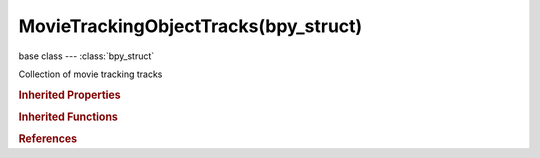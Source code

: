 MovieTrackingObjectTracks(bpy_struct)
=====================================

.. module:: bpy.types

base class --- :class:`bpy_struct`

.. class:: MovieTrackingObjectTracks(bpy_struct)

   Collection of movie tracking tracks

   .. attribute:: active

      Active track in this tracking data object

      :type: :class:`MovieTrackingTrack`

   .. method:: new(name="", frame=1)

      create new motion track in this movie clip

      :arg name:

         Name of new track

      :type name: string, (optional, never None)
      :arg frame:

         Frame, Frame number to add tracks on

      :type frame: int in [0, 1048574], (optional)
      :return:

         Newly created track

      :rtype: :class:`MovieTrackingTrack`

   .. classmethod:: bl_rna_get_subclass(id, default=None)
   
      :arg id: The RNA type identifier.
      :type id: string
      :return: The RNA type or default when not found.
      :rtype: :class:`bpy.types.Struct` subclass


   .. classmethod:: bl_rna_get_subclass_py(id, default=None)
   
      :arg id: The RNA type identifier.
      :type id: string
      :return: The class or default when not found.
      :rtype: type


.. rubric:: Inherited Properties

.. hlist::
   :columns: 2

   * :class:`bpy_struct.id_data`

.. rubric:: Inherited Functions

.. hlist::
   :columns: 2

   * :class:`bpy_struct.as_pointer`
   * :class:`bpy_struct.driver_add`
   * :class:`bpy_struct.driver_remove`
   * :class:`bpy_struct.get`
   * :class:`bpy_struct.is_property_hidden`
   * :class:`bpy_struct.is_property_readonly`
   * :class:`bpy_struct.is_property_set`
   * :class:`bpy_struct.items`
   * :class:`bpy_struct.keyframe_delete`
   * :class:`bpy_struct.keyframe_insert`
   * :class:`bpy_struct.keys`
   * :class:`bpy_struct.path_from_id`
   * :class:`bpy_struct.path_resolve`
   * :class:`bpy_struct.property_unset`
   * :class:`bpy_struct.type_recast`
   * :class:`bpy_struct.values`

.. rubric:: References

.. hlist::
   :columns: 2

   * :class:`MovieTrackingObject.tracks`

